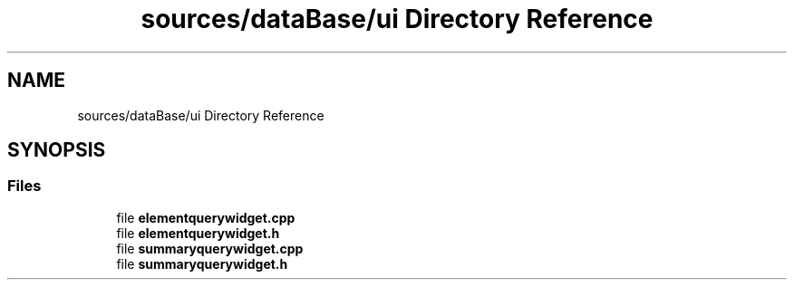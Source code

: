 .TH "sources/dataBase/ui Directory Reference" 3 "Thu Aug 27 2020" "Version 0.8-dev" "QElectroTech" \" -*- nroff -*-
.ad l
.nh
.SH NAME
sources/dataBase/ui Directory Reference
.SH SYNOPSIS
.br
.PP
.SS "Files"

.in +1c
.ti -1c
.RI "file \fBelementquerywidget\&.cpp\fP"
.br
.ti -1c
.RI "file \fBelementquerywidget\&.h\fP"
.br
.ti -1c
.RI "file \fBsummaryquerywidget\&.cpp\fP"
.br
.ti -1c
.RI "file \fBsummaryquerywidget\&.h\fP"
.br
.in -1c
